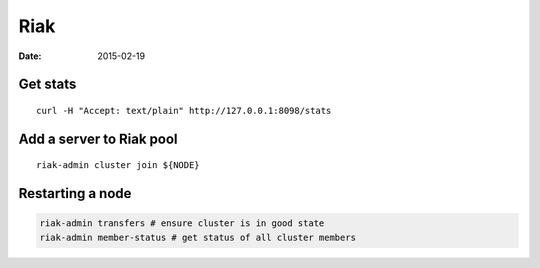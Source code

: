 Riak
----
:date: 2015-02-19

Get stats
=========
::

 curl -H "Accept: text/plain" http://127.0.0.1:8098/stats

Add a server to Riak pool
=========================
::

 riak-admin cluster join ${NODE}

Restarting a node
=================
.. code-block:: bash

 riak-admin transfers # ensure cluster is in good state
 riak-admin member-status # get status of all cluster members
